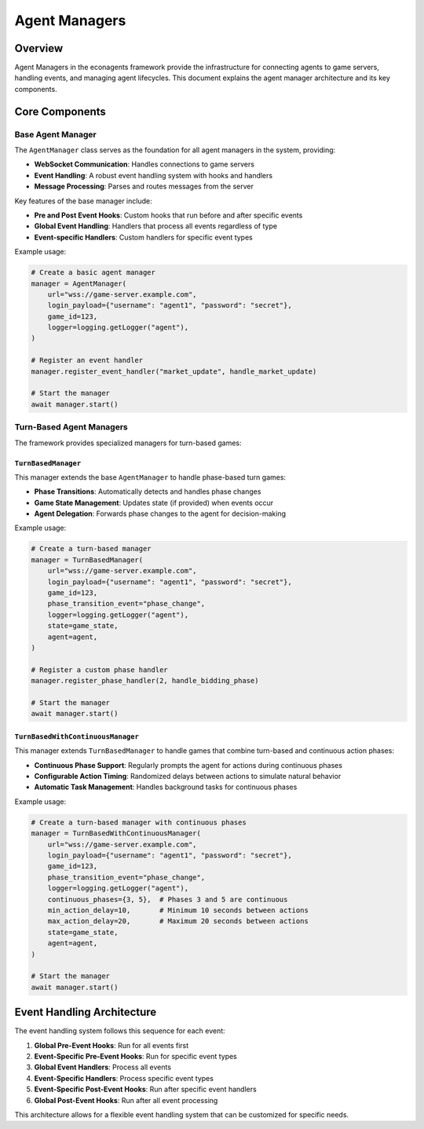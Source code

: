 Agent Managers
==============

Overview
--------

Agent Managers in the econagents framework provide the infrastructure for connecting agents to game servers, handling events, and managing agent lifecycles. This document explains the agent manager architecture and its key components.

Core Components
---------------

Base Agent Manager
~~~~~~~~~~~~~~~~~~

The ``AgentManager`` class serves as the foundation for all agent managers in the system, providing:

* **WebSocket Communication**: Handles connections to game servers
* **Event Handling**: A robust event handling system with hooks and handlers
* **Message Processing**: Parses and routes messages from the server

Key features of the base manager include:

* **Pre and Post Event Hooks**: Custom hooks that run before and after specific events
* **Global Event Handling**: Handlers that process all events regardless of type
* **Event-specific Handlers**: Custom handlers for specific event types

Example usage:

.. code-block:: python

    # Create a basic agent manager
    manager = AgentManager(
        url="wss://game-server.example.com",
        login_payload={"username": "agent1", "password": "secret"},
        game_id=123,
        logger=logging.getLogger("agent"),
    )

    # Register an event handler
    manager.register_event_handler("market_update", handle_market_update)

    # Start the manager
    await manager.start()

Turn-Based Agent Managers
~~~~~~~~~~~~~~~~~~~~~~~~

The framework provides specialized managers for turn-based games:

``TurnBasedManager``
^^^^^^^^^^^^^^^^^^^^

This manager extends the base ``AgentManager`` to handle phase-based turn games:

* **Phase Transitions**: Automatically detects and handles phase changes
* **Game State Management**: Updates state (if provided) when events occur
* **Agent Delegation**: Forwards phase changes to the agent for decision-making

Example usage:

.. code-block:: python

    # Create a turn-based manager
    manager = TurnBasedManager(
        url="wss://game-server.example.com",
        login_payload={"username": "agent1", "password": "secret"},
        game_id=123,
        phase_transition_event="phase_change",
        logger=logging.getLogger("agent"),
        state=game_state,
        agent=agent,
    )

    # Register a custom phase handler
    manager.register_phase_handler(2, handle_bidding_phase)

    # Start the manager
    await manager.start()

``TurnBasedWithContinuousManager``
^^^^^^^^^^^^^^^^^^^^^^^^^^^^^^^^^^

This manager extends ``TurnBasedManager`` to handle games that combine turn-based and continuous action phases:

* **Continuous Phase Support**: Regularly prompts the agent for actions during continuous phases
* **Configurable Action Timing**: Randomized delays between actions to simulate natural behavior
* **Automatic Task Management**: Handles background tasks for continuous phases

Example usage:

.. code-block:: python

    # Create a turn-based manager with continuous phases
    manager = TurnBasedWithContinuousManager(
        url="wss://game-server.example.com",
        login_payload={"username": "agent1", "password": "secret"},
        game_id=123,
        phase_transition_event="phase_change",
        logger=logging.getLogger("agent"),
        continuous_phases={3, 5},  # Phases 3 and 5 are continuous
        min_action_delay=10,       # Minimum 10 seconds between actions
        max_action_delay=20,       # Maximum 20 seconds between actions
        state=game_state,
        agent=agent,
    )

    # Start the manager
    await manager.start()

Event Handling Architecture
---------------------------

The event handling system follows this sequence for each event:

1. **Global Pre-Event Hooks**: Run for all events first
2. **Event-Specific Pre-Event Hooks**: Run for specific event types
3. **Global Event Handlers**: Process all events
4. **Event-Specific Handlers**: Process specific event types
5. **Event-Specific Post-Event Hooks**: Run after specific event handlers
6. **Global Post-Event Hooks**: Run after all event processing

This architecture allows for a flexible event handling system that can be customized for specific needs.
